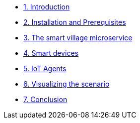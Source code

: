 * xref:module-01.adoc[1. Introduction ]
* xref:module-02.adoc[2. Installation and Prerequisites ]
* xref:module-03.adoc[3. The smart village microservice ]
* xref:module-04.adoc[4. Smart devices ]
* xref:module-05.adoc[5. IoT Agents  ]
* xref:module-06.adoc[6. Visualizing the scenario ]
* xref:module-100.adoc[7. Conclusion ]